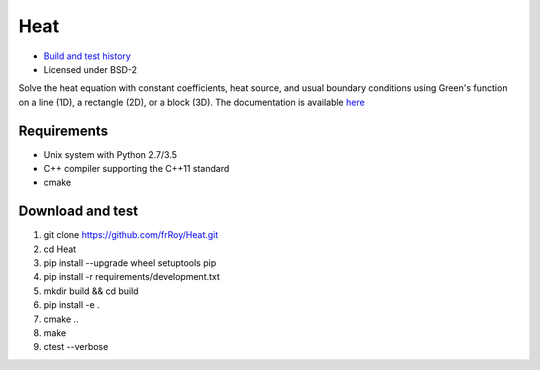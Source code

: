 ====
Heat
====

.. image:: https://travis-ci.org/frRoy/Heat.svg?branch=master
    :target: https://travis-ci.org/frRoy/Heat
.. image:: https://codecov.io/gh/frRoy/Heat/coverage.svg?branch=master
    :target: https://codecov.io/gh/frRoy/Heat

- `Build and test history <https://travis-ci.org/frRoy/Heat/builds>`_
- Licensed under BSD-2

Solve the heat equation with constant coefficients, heat source, and usual boundary conditions using Green's function on a line (1D), a rectangle (2D), or a block (3D). The documentation is available `here <http://frRoy.github.io/Heat>`_ 

Requirements
------------

- Unix system with Python 2.7/3.5
- C++ compiler supporting the C++11 standard
- cmake


Download and test
-----------------

1. git clone `https://github.com/frRoy/Heat.git <https://github.com/frRoy/Heat.git>`_
2. cd Heat
3. pip install --upgrade wheel setuptools pip
4. pip install -r requirements/development.txt
5. mkdir build && cd build
6. pip install -e .
7. cmake ..
8. make
9. ctest --verbose
